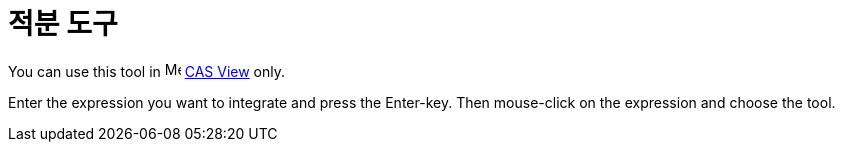 = 적분 도구
:page-en: tools/Integral
ifdef::env-github[:imagesdir: /ko/modules/ROOT/assets/images]

You can use this tool in image:16px-Menu_view_cas.svg.png[Menu view cas.svg,width=16,height=16]
xref:/s_index_php?title=CAS_View_action=edit_redlink=1.adoc[CAS View] only.

Enter the expression you want to integrate and press the [.kcode]#Enter#-key. Then mouse-click on the expression and
choose the tool.
